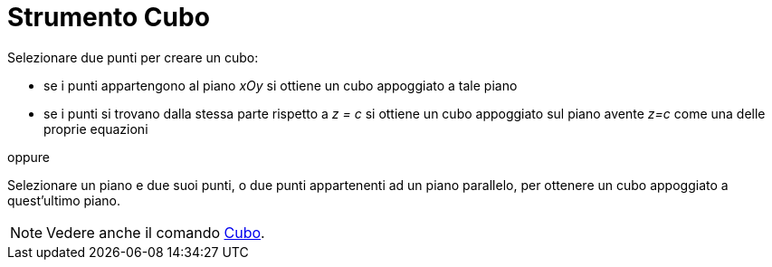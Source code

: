 = Strumento Cubo
:page-en: tools/Cube
ifdef::env-github[:imagesdir: /it/modules/ROOT/assets/images]

Selezionare due punti per creare un cubo:

* se i punti appartengono al piano _xOy_ si ottiene un cubo appoggiato a tale piano
* se i punti si trovano dalla stessa parte rispetto a _z = c_ si ottiene un cubo appoggiato sul piano avente _z=c_ come
una delle proprie equazioni

oppure

Selezionare un piano e due suoi punti, o due punti appartenenti ad un piano parallelo, per ottenere un cubo appoggiato a
quest'ultimo piano.

[NOTE]
====

Vedere anche il comando xref:/commands/Cubo.adoc[Cubo].

====
